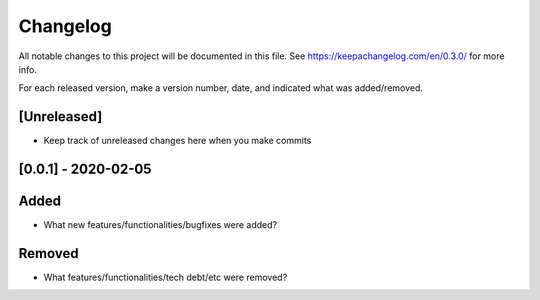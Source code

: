 ##########
Changelog
##########

All notable changes to this project will be documented in this file. See https://keepachangelog.com/en/0.3.0/ for more info.

For each released version, make a version number, date, and indicated what was added/removed.


[Unreleased]
------------
- Keep track of unreleased changes here when you make commits

[0.0.1] - 2020-02-05
---------------------
Added
-----
- What new features/functionalities/bugfixes were added?

Removed
-------
- What features/functionalities/tech debt/etc were removed?

